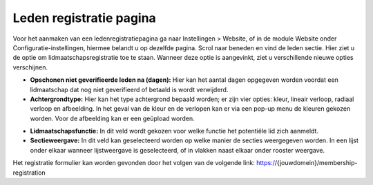 Leden registratie pagina
====================================================================

Voor het aanmaken van een ledenregistratiepagina ga naar Instellingen > Website, of in de module
Website onder Configuratie-instellingen, hiermee belandt u op dezelfde pagina.
Scrol naar beneden en vind de leden sectie. Hier ziet u de optie om lidmaatschapsregistratie toe te
staan. Wanneer deze optie is aangevinkt, ziet u verschillende nieuwe opties verschijnen.

.. image:: media/registratie-pagina001.png

* **Opschonen niet geverifieerde leden na (dagen):** Hier kan het aantal dagen opgegeven worden
  voordat een lidmaatschap dat nog niet geverifieerd of betaald is wordt verwijderd.
* **Achtergrondtype:** Hier kan het type achtergrond bepaald worden; er zijn vier opties: kleur,
  lineair verloop, radiaal verloop en afbeelding. In het geval van de kleur en de verlopen kan er via
  een pop-up menu de kleuren gekozen worden. Voor de afbeelding kan er een geüpload worden.

.. image:: media/registratie-pagina002.png

* **Lidmaatschapsfunctie:** In dit veld wordt gekozen voor welke functie het potentiële lid zich aanmeldt.
* **Sectieweergave:** In dit veld kan geselecteerd worden op welke manier de secties weergegeven worden.
  In een lijst onder elkaar wanneer lijstweergave is geselecteerd, of in vlakken naast elkaar onder rooster weergave.

.. image:: media/registratie-pagina003.png
.. image:: media/registratie-pagina004.png

Het registratie formulier kan worden gevonden door het volgen van de volgende link:
https://{jouwdomein}/membership-registration
